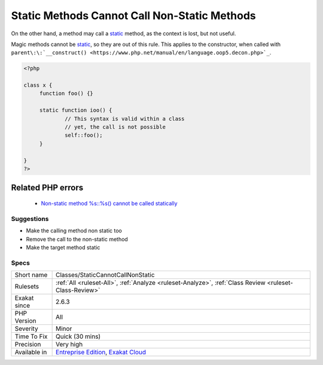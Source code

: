 .. _classes-staticcannotcallnonstatic:

.. _static-methods-cannot-call-non-static-methods:

Static Methods Cannot Call Non-Static Methods
+++++++++++++++++++++++++++++++++++++++++++++

.. meta::
	:description:
		Static Methods Cannot Call Non-Static Methods: A static method cannot call a non-static method.
	:twitter:card: summary_large_image
	:twitter:site: @exakat
	:twitter:title: Static Methods Cannot Call Non-Static Methods
	:twitter:description: Static Methods Cannot Call Non-Static Methods: A static method cannot call a non-static method
	:twitter:creator: @exakat
	:twitter:image:src: https://www.exakat.io/wp-content/uploads/2020/06/logo-exakat.png
	:og:image: https://www.exakat.io/wp-content/uploads/2020/06/logo-exakat.png
	:og:title: Static Methods Cannot Call Non-Static Methods
	:og:type: article
	:og:description: A static method cannot call a non-static method
	:og:url: https://exakat.readthedocs.io/en/latest/Reference/Rules/Static Methods Cannot Call Non-Static Methods.html
	:og:locale: en
.. raw:: html	<script type="application/ld+json">{"@context":"https:\/\/schema.org","@graph":[{"@type":"WebPage","@id":"https:\/\/php-tips.readthedocs.io\/en\/latest\/Reference\/Rules\/Classes\/StaticCannotCallNonStatic.html","url":"https:\/\/php-tips.readthedocs.io\/en\/latest\/Reference\/Rules\/Classes\/StaticCannotCallNonStatic.html","name":"Static Methods Cannot Call Non-Static Methods","isPartOf":{"@id":"https:\/\/www.exakat.io\/"},"datePublished":"Thu, 23 Jan 2025 14:24:26 +0000","dateModified":"Thu, 23 Jan 2025 14:24:26 +0000","description":"A static method cannot call a non-static method","inLanguage":"en-US","potentialAction":[{"@type":"ReadAction","target":["https:\/\/exakat.readthedocs.io\/en\/latest\/Static Methods Cannot Call Non-Static Methods.html"]}]},{"@type":"WebSite","@id":"https:\/\/www.exakat.io\/","url":"https:\/\/www.exakat.io\/","name":"Exakat","description":"Smart PHP static analysis","inLanguage":"en-US"}]}</script>A `static <https://www.php.net/manual/en/language.oop5.static.php>`_ method cannot call a non-`static <https://www.php.net/manual/en/language.oop5.static.php>`_ method. The object context would be missing. 

On the other hand, a method may call a `static <https://www.php.net/manual/en/language.oop5.static.php>`_ method, as the context is lost, but not useful. 

Magic methods cannot be `static <https://www.php.net/manual/en/language.oop5.static.php>`_, so they are out of this rule. This applies to the constructor, when called with ``parent\:\:`__construct() <https://www.php.net/manual/en/language.oop5.decon.php>`_``.


.. code-block:: php
   
   <?php
   
   class x {
   	function foo() {}
   
   	static function ioo() {
   		// This syntax is valid within a class
   		// yet, the call is not possible
   		self::foo();
   	}
   
   }
   ?>
Related PHP errors 
-------------------

  + `Non-static method %s::%s() cannot be called statically <https://php-errors.readthedocs.io/en/latest/messages/non-static-method-%25s%3A%3A%25s%28%29-cannot-be-called-statically.html>`_




Suggestions
___________

* Make the calling method non static too
* Remove the call to the non-static method
* Make the target method static




Specs
_____

+--------------+-------------------------------------------------------------------------------------------------------------------------+
| Short name   | Classes/StaticCannotCallNonStatic                                                                                       |
+--------------+-------------------------------------------------------------------------------------------------------------------------+
| Rulesets     | :ref:`All <ruleset-All>`, :ref:`Analyze <ruleset-Analyze>`, :ref:`Class Review <ruleset-Class-Review>`                  |
+--------------+-------------------------------------------------------------------------------------------------------------------------+
| Exakat since | 2.6.3                                                                                                                   |
+--------------+-------------------------------------------------------------------------------------------------------------------------+
| PHP Version  | All                                                                                                                     |
+--------------+-------------------------------------------------------------------------------------------------------------------------+
| Severity     | Minor                                                                                                                   |
+--------------+-------------------------------------------------------------------------------------------------------------------------+
| Time To Fix  | Quick (30 mins)                                                                                                         |
+--------------+-------------------------------------------------------------------------------------------------------------------------+
| Precision    | Very high                                                                                                               |
+--------------+-------------------------------------------------------------------------------------------------------------------------+
| Available in | `Entreprise Edition <https://www.exakat.io/entreprise-edition>`_, `Exakat Cloud <https://www.exakat.io/exakat-cloud/>`_ |
+--------------+-------------------------------------------------------------------------------------------------------------------------+


